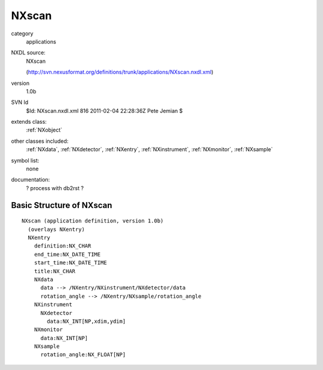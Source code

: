 ..  _NXscan:

######
NXscan
######

.. index::  ! classes - applications; NXscan

category
    applications

NXDL source:
    NXscan
    
    (http://svn.nexusformat.org/definitions/trunk/applications/NXscan.nxdl.xml)

version
    1.0b

SVN Id
    $Id: NXscan.nxdl.xml 816 2011-02-04 22:28:36Z Pete Jemian $

extends class:
    :ref:`NXobject`

other classes included:
    :ref:`NXdata`, :ref:`NXdetector`, :ref:`NXentry`, :ref:`NXinstrument`, :ref:`NXmonitor`, :ref:`NXsample`

symbol list:
    none

documentation:
    ? process with db2rst ?


Basic Structure of NXscan
=========================

::

    NXscan (application definition, version 1.0b)
      (overlays NXentry)
      NXentry
        definition:NX_CHAR
        end_time:NX_DATE_TIME
        start_time:NX_DATE_TIME
        title:NX_CHAR
        NXdata
          data --> /NXentry/NXinstrument/NXdetector/data
          rotation_angle --> /NXentry/NXsample/rotation_angle
        NXinstrument
          NXdetector
            data:NX_INT[NP,xdim,ydim]
        NXmonitor
          data:NX_INT[NP]
        NXsample
          rotation_angle:NX_FLOAT[NP]
    
